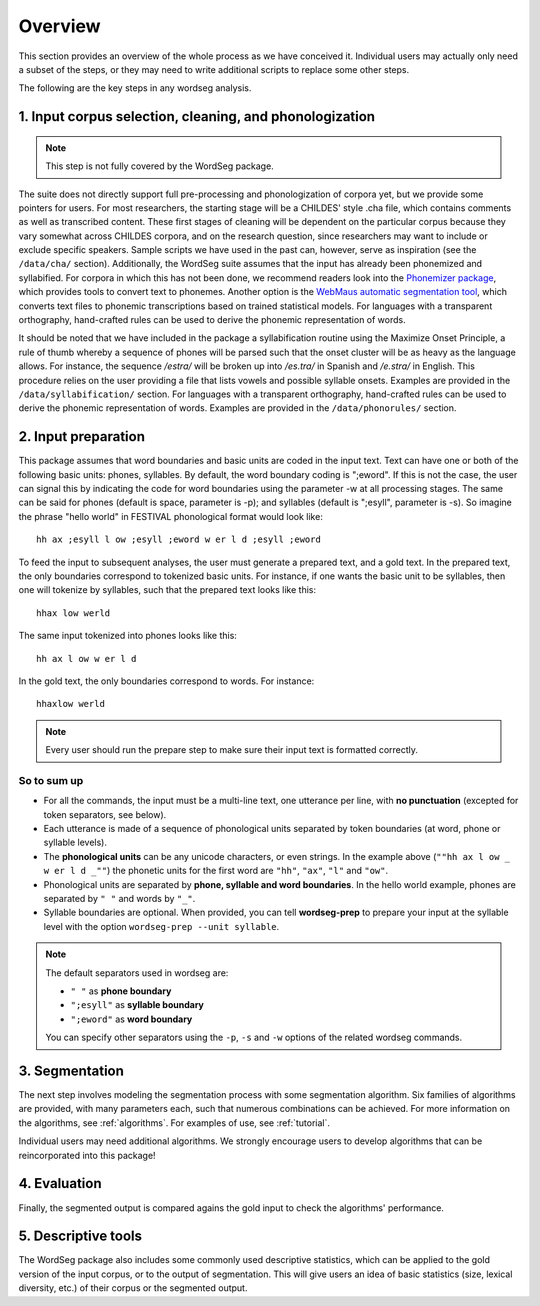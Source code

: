 .. _overview:

============
Overview
============

This section provides an overview of the whole process as we have
conceived it.  Individual users may actually only need a subset of the
steps, or they may need to write additional scripts to replace some
other steps.

The following are the key steps in any wordseg analysis.

--------------------------------------------------------
1. Input corpus selection, cleaning, and phonologization
--------------------------------------------------------

.. note::

   This step is not fully covered by the WordSeg package.


The suite does not directly support full pre-processing and
phonologization of corpora yet, but we provide some pointers for
users. For most researchers, the starting stage will be a CHILDES'
style .cha file, which contains comments as well as transcribed
content. These first stages of cleaning will be dependent on the
particular corpus because they vary somewhat across CHILDES corpora,
and on the research question, since researchers may want to include or
exclude specific speakers. Sample scripts we have used in the past
can, however, serve as inspiration (see the ``/data/cha/`` section).
Additionally, the WordSeg suite assumes that the input has already
been phonemized and syllabified. For corpora in which this has not
been done, we recommend readers look into the `Phonemizer package
<https://github.com/bootphon/phonemizer>`_, which provides tools to
convert text to phonemes. Another option is the `WebMaus automatic
segmentation tool
<https://clarin.phonetik.uni-muenchen.de/BASWebServices/interface/WebMAUSBasic>`_,
which converts text files to phonemic transcriptions based on trained
statistical models. For languages with a transparent orthography,
hand-crafted rules can be used to derive the phonemic representation
of words.

It should be noted that we have included in the package a
syllabification routine using the Maximize Onset Principle, a rule of
thumb whereby a sequence of phones will be parsed such that the onset
cluster will be as heavy as the language allows. For instance, the
sequence */estra/* will be broken up into */es.tra/* in Spanish and
*/e.stra/* in English. This procedure relies on the user providing a
file that lists vowels and possible syllable onsets. Examples are
provided in the ``/data/syllabification/`` section. For languages with
a transparent orthography, hand-crafted rules can be used to derive
the phonemic representation of words.  Examples are provided in the
``/data/phonorules/`` section.

--------------------
2. Input preparation
--------------------

This package assumes that word boundaries and basic units are coded in the input text.
Text can have one or both of the following basic units: phones, syllables.
By default, the word boundary coding is ";eword". If this is not the
case, the user can signal this by indicating the code for word boundaries
using the parameter -w at all processing stages.
The same can be said for phones (default is space, parameter is -p);
and syllables (default is ";esyll", parameter is -s). So imagine the phrase
"hello world" in FESTIVAL phonological format would look like::

  hh ax ;esyll l ow ;esyll ;eword w er l d ;esyll ;eword

To feed the input to subsequent analyses, the user must generate a prepared text,
and a gold text. In the prepared text, the only boundaries correspond to tokenized
basic units. For instance, if one wants the basic unit to be syllables, then one
will tokenize by syllables, such that the prepared text looks like this::

  hhax low werld

The same input tokenized into phones looks like this::

  hh ax l ow w er l d

In the gold text, the only boundaries correspond to words. For instance::

  hhaxlow werld


.. note::

   Every user should run the prepare step to make sure their input text is
   formatted correctly.


So to sum up
------------

* For all the commands, the input must be a multi-line text, one
  utterance per line, with **no punctuation** (excepted for token
  separators, see below).

* Each utterance is made of a sequence of phonological units separated
  by token boundaries (at word, phone or syllable levels).

* The **phonological units** can be any unicode characters, or even
  strings. In the example above (``""hh ax l ow _ w er l d _""``) the
  phonetic units for the first word are ``"hh"``, ``"ax"``, ``"l"``
  and ``"ow"``.

* Phonological units are separated by **phone, syllable and word
  boundaries**. In the hello world example, phones are separated by
  ``" "`` and words by ``"_"``.

* Syllable boundaries are optional. When provided, you can tell
  **wordseg-prep** to prepare your input at the syllable level with
  the option ``wordseg-prep --unit syllable``.

.. note::

   The default separators used in wordseg are:

   * ``" "`` as **phone boundary**
   * ``";esyll"`` as **syllable boundary**
   * ``";eword"`` as **word boundary**

   You can specify other separators using the ``-p``, ``-s`` and
   ``-w`` options of the related wordseg commands.


---------------
3. Segmentation
---------------

The next step involves modeling the segmentation process with some
segmentation algorithm. Six families of algorithms are provided, with
many parameters each, such that numerous combinations can be
achieved. For more information on the algorithms, see
:ref:`algorithms`.  For examples of use, see :ref:`tutorial`.

Individual users may need additional algorithms. We strongly encourage
users to develop algorithms that can be reincorporated into this package!


-------------
4. Evaluation
-------------

Finally, the segmented output is compared agains the gold input to
check the algorithms' performance.


--------------------
5. Descriptive tools
--------------------

The WordSeg package also includes some commonly used descriptive
statistics, which can be applied to the gold version of the input
corpus, or to the output of segmentation. This will give users an idea
of basic statistics (size, lexical diversity, etc.) of their corpus or
the segmented output.

